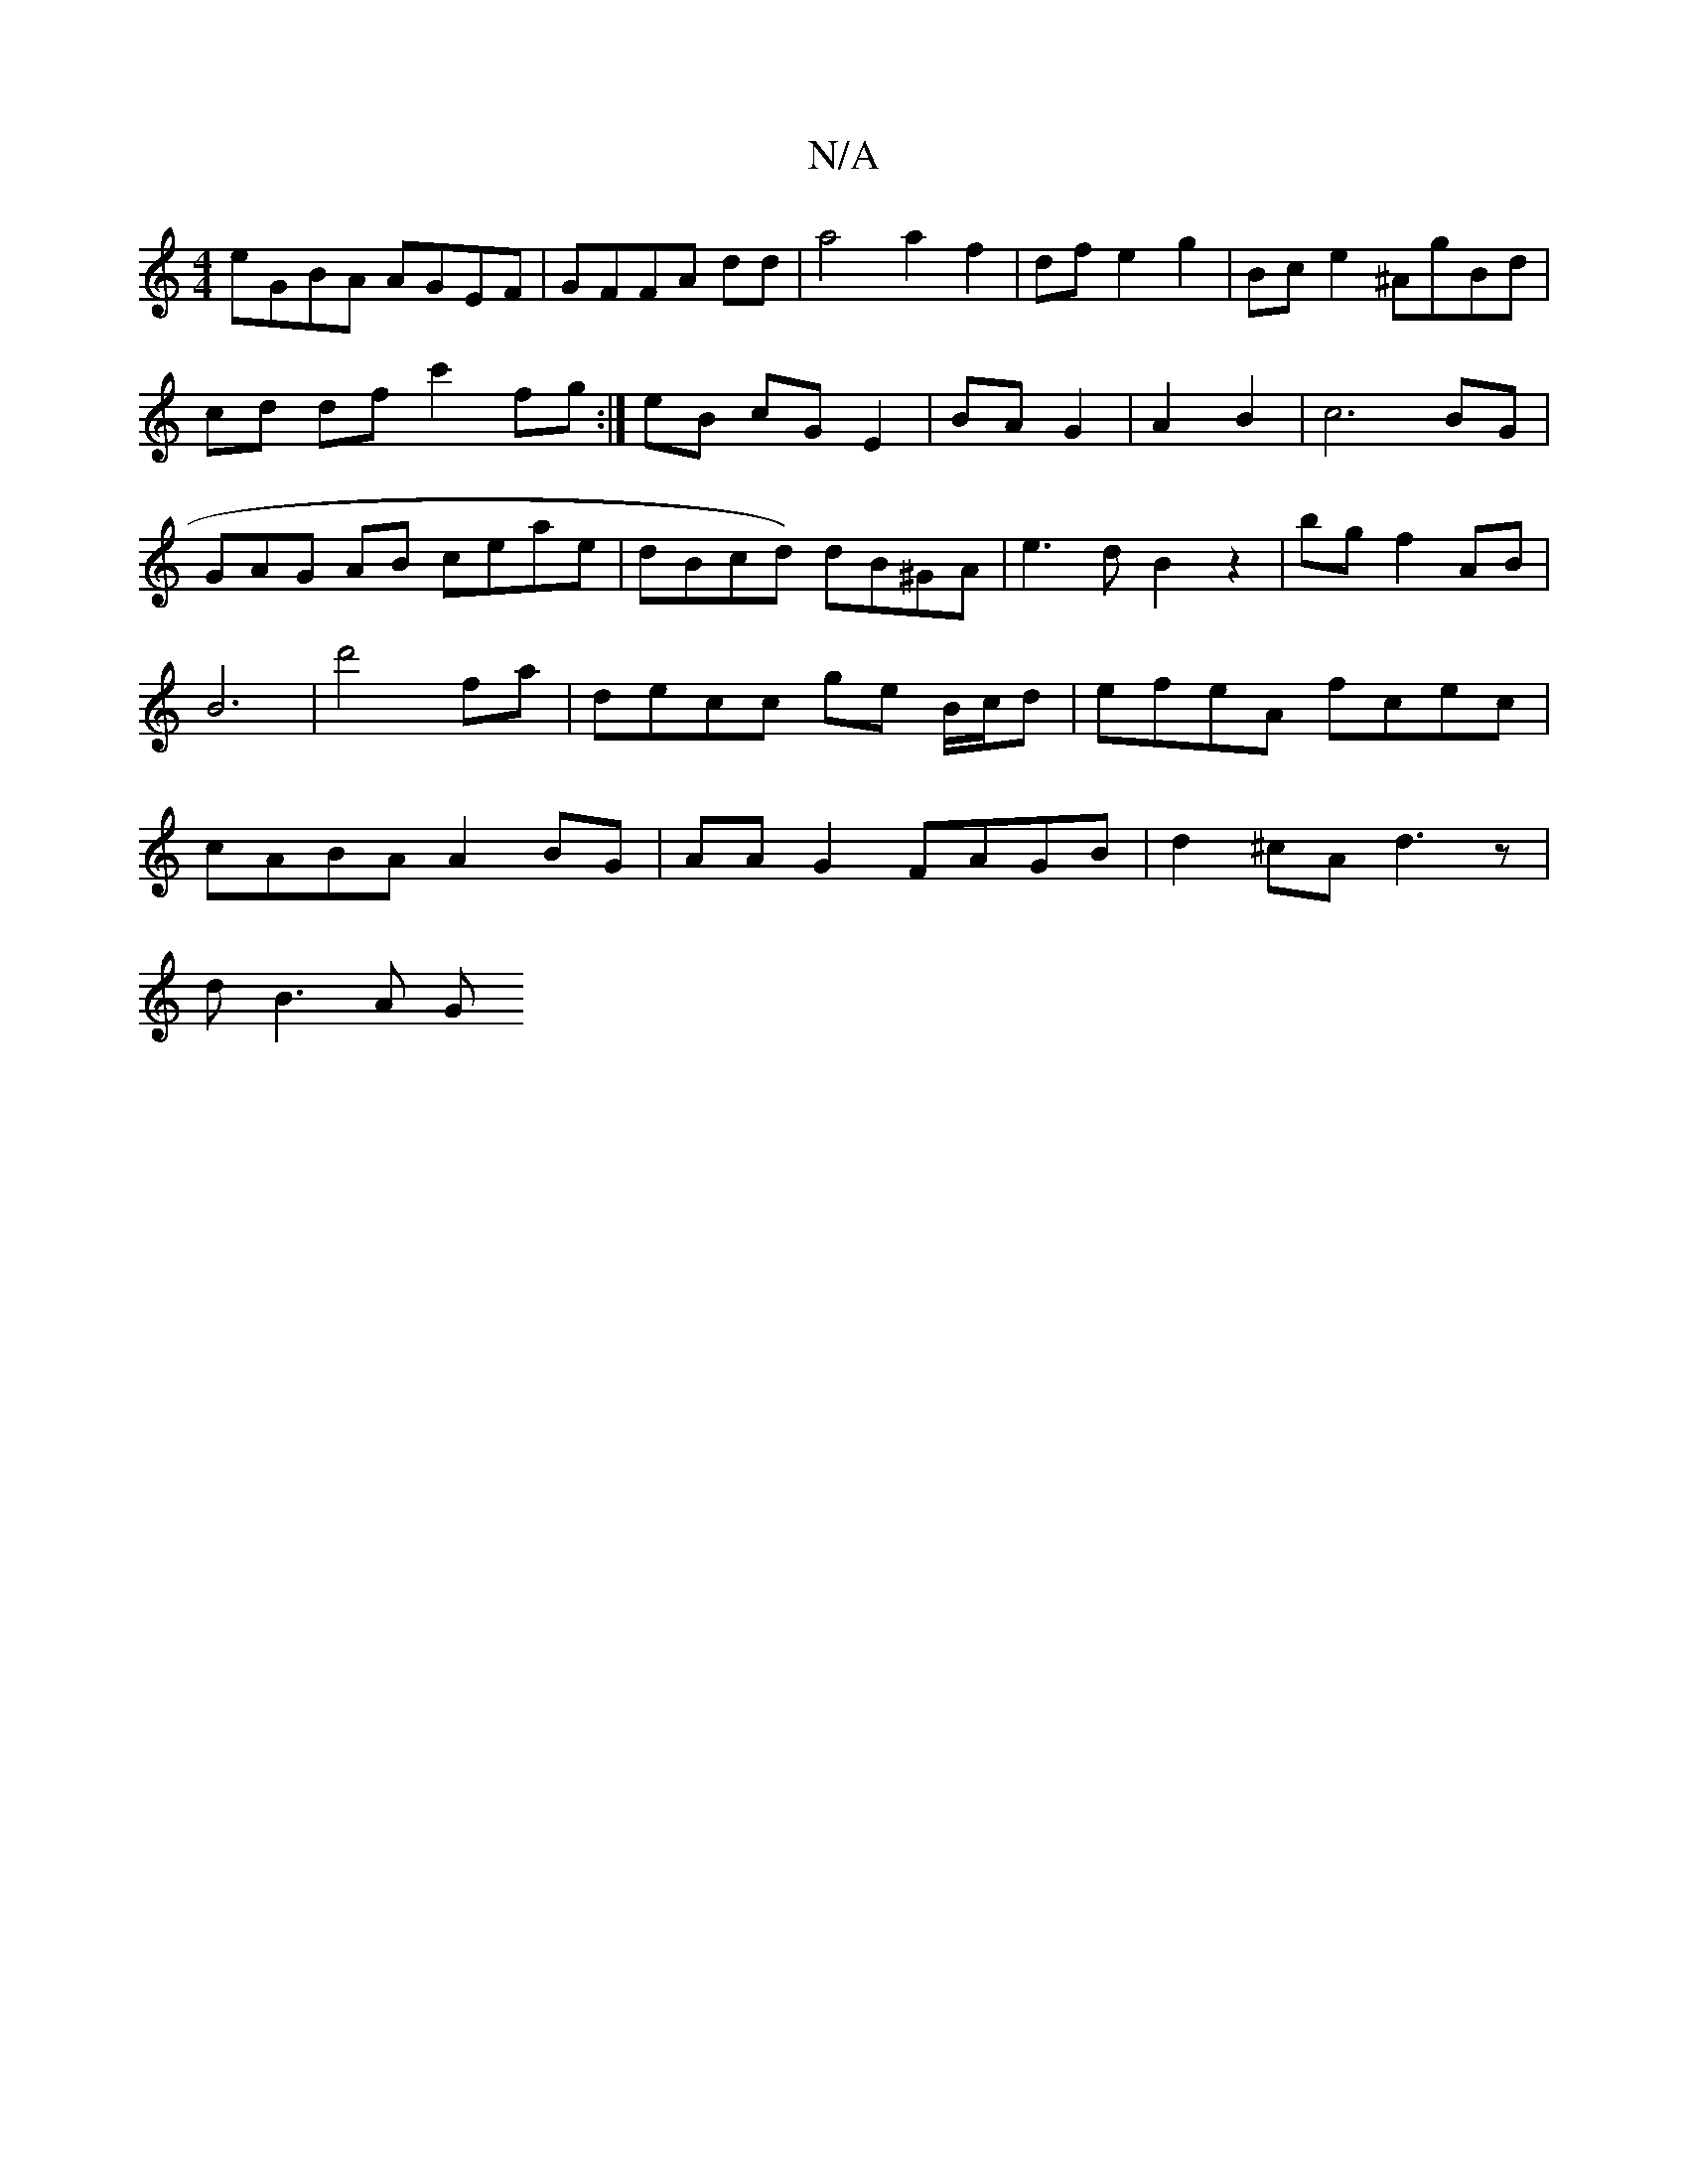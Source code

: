 X:1
T:N/A
M:4/4
R:N/A
K:Cmajor
eGBA AGEF|GFFA dd|a4 a2 f2|df e2g2|Bce2 ^AgBd|cd df c'2fg:|eB cG E2|BA G2|A2 B2|c6BG|=1.GAG AB ceae|dBcd) dB^GA|e3dB2 z2|bg f2AB|B6|d'4 fa|decc ge B/c/d|efeA fcec|cABA A2BG|AAG2 FAGB|d2^cA d3z|
dB3A G
